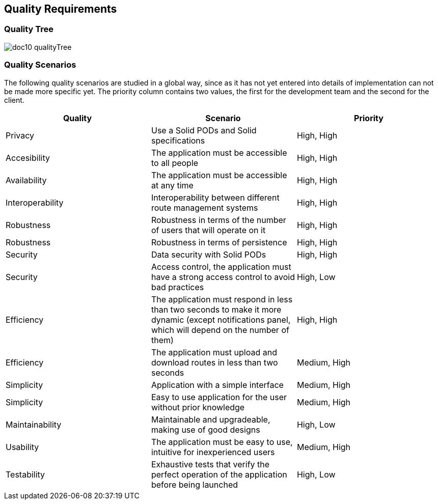[[section-quality-scenarios]]
== Quality Requirements

=== Quality Tree

****
image:doc10_qualityTree.png[]
****

=== Quality Scenarios

The following quality scenarios are studied in a global way, since as it has not yet entered into details of implementation can not be made more specific yet. The priority column contains two values, the first for the development team and the second for the client.


|===
|Quality | Scenario | Priority

|Privacy | Use a Solid PODs and Solid specifications | High, High
|Accesibility | The application must be accessible to all people | High, High
|Availability |The application must be accessible at any time | High, High
|Interoperability |Interoperability between different route management systems | High, High
|Robustness | Robustness in terms of the number of users that will operate on it  | High, High
|Robustness | Robustness in terms of persistence | High, High
|Security | Data security with Solid PODs | High, High
|Security | Access control, the application must have a strong access control to avoid bad practices | High, Low
|Efficiency | The application must respond in less than two seconds to make it more dynamic (except notifications panel, which will depend on the number of them) | High, High
|Efficiency | The application must upload and download routes in less than two seconds | Medium, High
|Simplicity | Application with a simple interface | Medium, High 
|Simplicity | Easy to use application for the user without prior knowledge | Medium, High
|Maintainability | Maintainable and upgradeable, making use of good designs | High, Low
|Usability | The application must be easy to use, intuitive for inexperienced users | Medium, High
|Testability | Exhaustive tests that verify the perfect operation of the application before being launched | High, Low
|===
